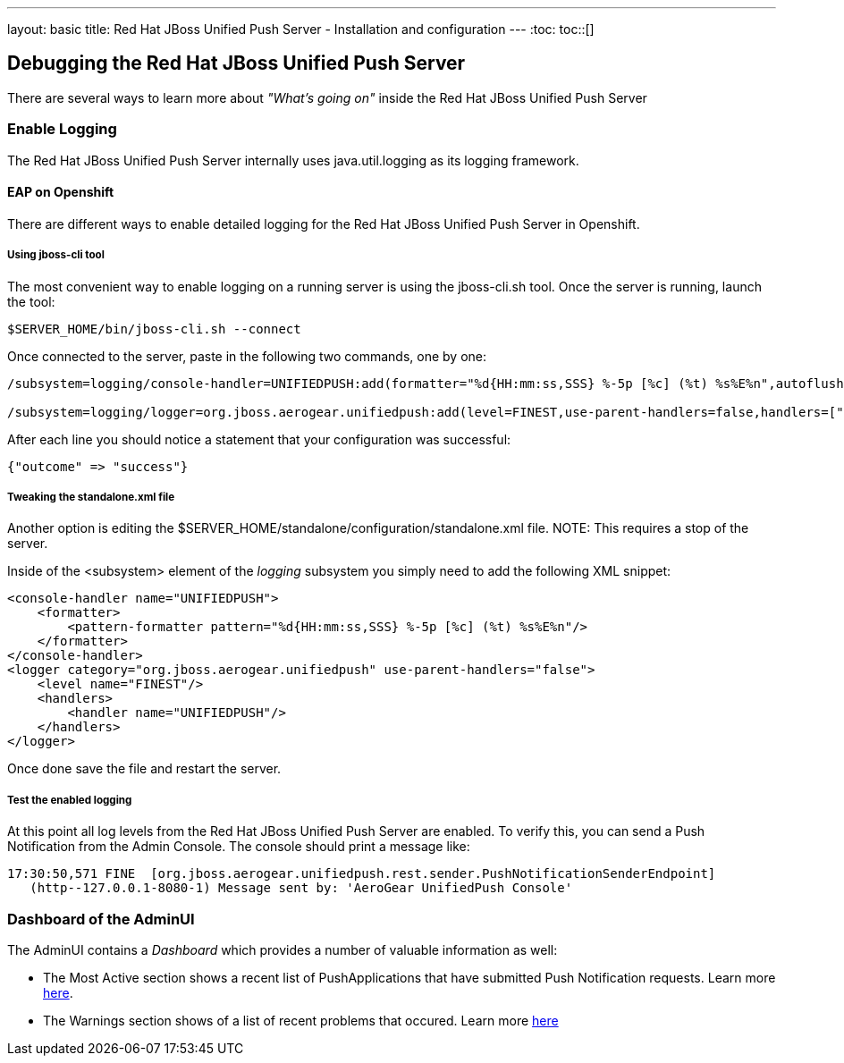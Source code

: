 ---
layout: basic
title: Red Hat JBoss Unified Push Server - Installation and configuration
---
:toc:
toc::[]

Debugging the Red Hat JBoss Unified Push Server
-----------------------------------------------

There are several ways to learn more about _"What's going on"_ inside the Red Hat JBoss Unified Push Server

Enable Logging
~~~~~~~~~~~~~~

The Red Hat JBoss Unified Push Server internally uses +java.util.logging+ as its logging framework.


EAP on Openshift
^^^^^^^^^^^^^^^^

There are different ways to enable detailed logging for the Red Hat JBoss Unified Push Server in Openshift.

Using jboss-cli tool
++++++++++++++++++++

The most convenient way to enable logging on a running server is using the +jboss-cli.sh+ tool. Once the server is running, launch the tool:

[source,shell]
----
$SERVER_HOME/bin/jboss-cli.sh --connect
----

Once connected to the server, paste in the following two commands, one by one:

[source,shell]
----
/subsystem=logging/console-handler=UNIFIEDPUSH:add(formatter="%d{HH:mm:ss,SSS} %-5p [%c] (%t) %s%E%n",autoflush=true)

/subsystem=logging/logger=org.jboss.aerogear.unifiedpush:add(level=FINEST,use-parent-handlers=false,handlers=["UNIFIEDPUSH"])
----

After each line you should notice a statement that your configuration was successful:

[source,shell]
----
{"outcome" => "success"}
----


Tweaking the standalone.xml file
++++++++++++++++++++++++++++++++

Another option is editing the +$SERVER_HOME/standalone/configuration/standalone.xml+ file.
NOTE: This requires a stop of the server.

Inside of the +<subsystem>+ element of the _logging_ subsystem you simply need to add the following XML snippet:

[source,xml]
----
<console-handler name="UNIFIEDPUSH">
    <formatter>
        <pattern-formatter pattern="%d{HH:mm:ss,SSS} %-5p [%c] (%t) %s%E%n"/>
    </formatter>
</console-handler>
<logger category="org.jboss.aerogear.unifiedpush" use-parent-handlers="false">
    <level name="FINEST"/>
    <handlers>
        <handler name="UNIFIEDPUSH"/>
    </handlers>
</logger>
----

Once done save the file and restart the server.

Test the enabled logging
++++++++++++++++++++++++

At this point all log levels from the Red Hat JBoss Unified Push Server are enabled. To verify this, you can send a Push Notification from the Admin Console. The console should print a message like:

[source,shell]
----
17:30:50,571 FINE  [org.jboss.aerogear.unifiedpush.rest.sender.PushNotificationSenderEndpoint]
   (http--127.0.0.1-8080-1) Message sent by: 'AeroGear UnifiedPush Console'
----

Dashboard of the AdminUI
~~~~~~~~~~~~~~~~~~~~~~~~

The AdminUI contains a _Dashboard_ which provides a number of valuable information as well:

* The +Most Active+ section shows a recent list of PushApplications that have submitted Push Notification requests. Learn more link:../admin-ui/#_dashboard_most_active[here].

* The +Warnings+ section shows of a list of recent problems that occured. Learn more link:../admin-ui/#_dashboard_warnings[here]

